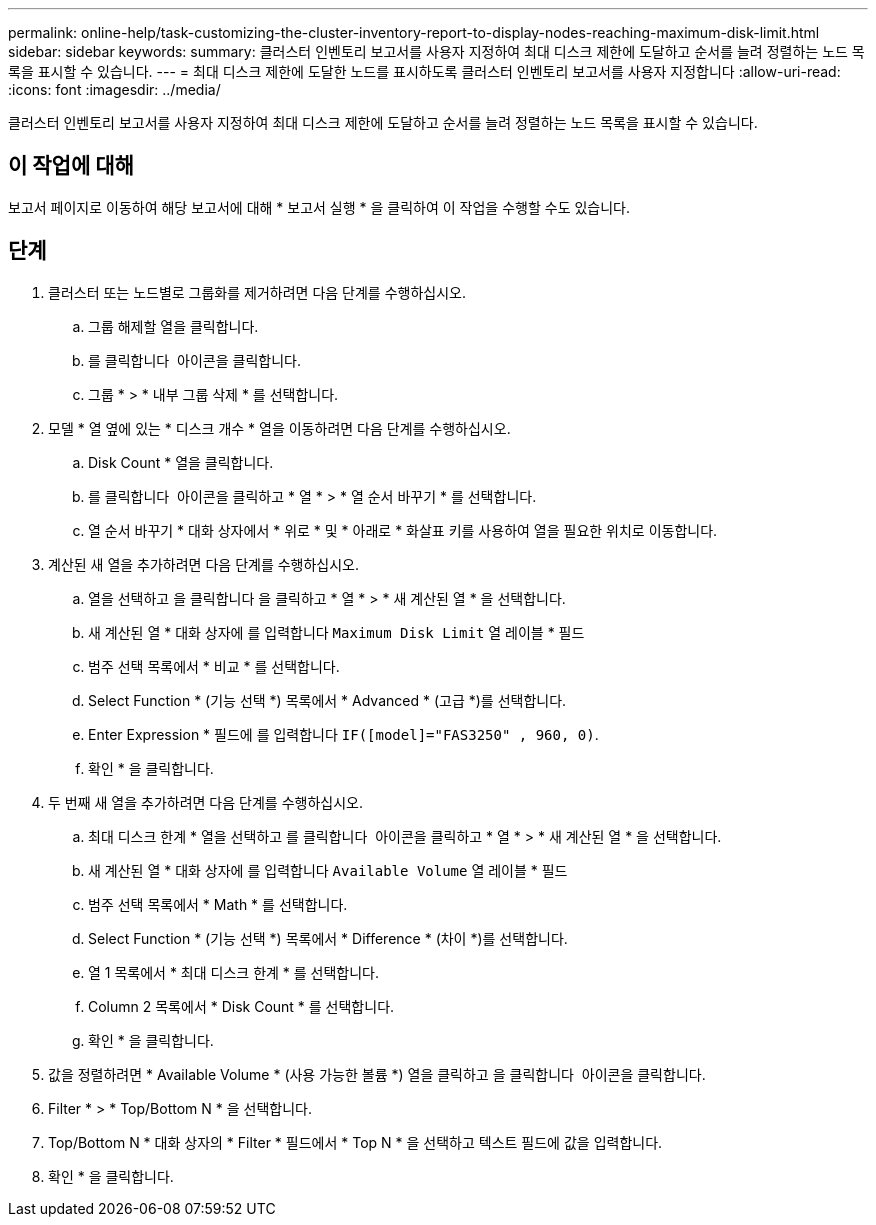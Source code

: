 ---
permalink: online-help/task-customizing-the-cluster-inventory-report-to-display-nodes-reaching-maximum-disk-limit.html 
sidebar: sidebar 
keywords:  
summary: 클러스터 인벤토리 보고서를 사용자 지정하여 최대 디스크 제한에 도달하고 순서를 늘려 정렬하는 노드 목록을 표시할 수 있습니다. 
---
= 최대 디스크 제한에 도달한 노드를 표시하도록 클러스터 인벤토리 보고서를 사용자 지정합니다
:allow-uri-read: 
:icons: font
:imagesdir: ../media/


[role="lead"]
클러스터 인벤토리 보고서를 사용자 지정하여 최대 디스크 제한에 도달하고 순서를 늘려 정렬하는 노드 목록을 표시할 수 있습니다.



== 이 작업에 대해

보고서 페이지로 이동하여 해당 보고서에 대해 * 보고서 실행 * 을 클릭하여 이 작업을 수행할 수도 있습니다.



== 단계

. 클러스터 또는 노드별로 그룹화를 제거하려면 다음 단계를 수행하십시오.
+
.. 그룹 해제할 열을 클릭합니다.
.. 를 클릭합니다 image:../media/click-to-see-menu.gif[""] 아이콘을 클릭합니다.
.. 그룹 * > * 내부 그룹 삭제 * 를 선택합니다.


. 모델 * 열 옆에 있는 * 디스크 개수 * 열을 이동하려면 다음 단계를 수행하십시오.
+
.. Disk Count * 열을 클릭합니다.
.. 를 클릭합니다 image:../media/click-to-see-menu.gif[""] 아이콘을 클릭하고 * 열 * > * 열 순서 바꾸기 * 를 선택합니다.
.. 열 순서 바꾸기 * 대화 상자에서 * 위로 * 및 * 아래로 * 화살표 키를 사용하여 열을 필요한 위치로 이동합니다.


. 계산된 새 열을 추가하려면 다음 단계를 수행하십시오.
+
.. 열을 선택하고 을 클릭합니다 image:../media/click-to-see-menu.gif[""]을 클릭하고 * 열 * > * 새 계산된 열 * 을 선택합니다.
.. 새 계산된 열 * 대화 상자에 를 입력합니다 `Maximum Disk Limit` 열 레이블 * 필드
.. 범주 선택 목록에서 * 비교 * 를 선택합니다.
.. Select Function * (기능 선택 *) 목록에서 * Advanced * (고급 *)를 선택합니다.
.. Enter Expression * 필드에 를 입력합니다 `IF([model]="FAS3250" , 960, 0)`.
.. 확인 * 을 클릭합니다.


. 두 번째 새 열을 추가하려면 다음 단계를 수행하십시오.
+
.. 최대 디스크 한계 * 열을 선택하고 를 클릭합니다 image:../media/click-to-see-menu.gif[""] 아이콘을 클릭하고 * 열 * > * 새 계산된 열 * 을 선택합니다.
.. 새 계산된 열 * 대화 상자에 를 입력합니다 `Available Volume` 열 레이블 * 필드
.. 범주 선택 목록에서 * Math * 를 선택합니다.
.. Select Function * (기능 선택 *) 목록에서 * Difference * (차이 *)를 선택합니다.
.. 열 1 목록에서 * 최대 디스크 한계 * 를 선택합니다.
.. Column 2 목록에서 * Disk Count * 를 선택합니다.
.. 확인 * 을 클릭합니다.


. 값을 정렬하려면 * Available Volume * (사용 가능한 볼륨 *) 열을 클릭하고 을 클릭합니다 image:../media/click-to-see-menu.gif[""] 아이콘을 클릭합니다.
. Filter * > * Top/Bottom N * 을 선택합니다.
. Top/Bottom N * 대화 상자의 * Filter * 필드에서 * Top N * 을 선택하고 텍스트 필드에 값을 입력합니다.
. 확인 * 을 클릭합니다.

